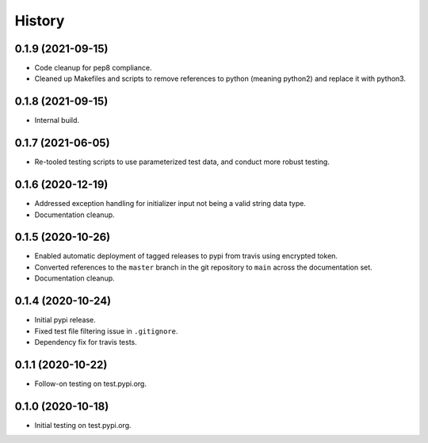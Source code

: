 =======
History
=======

0.1.9 (2021-09-15)
------------------

* Code cleanup for pep8 compliance.
* Cleaned up Makefiles and scripts to remove references to python (meaning python2) and replace it with python3.

0.1.8 (2021-09-15)
------------------

* Internal build.

0.1.7 (2021-06-05)
------------------

* Re-tooled testing scripts to use parameterized test data, and conduct more robust testing.

0.1.6 (2020-12-19)
------------------

* Addressed exception handling for initializer input not being a valid string data type.
* Documentation cleanup.

0.1.5 (2020-10-26)
------------------

* Enabled automatic deployment of tagged releases to pypi from travis using encrypted token.
* Converted references to the ``master`` branch in the git repository to ``main`` across the documentation set.
* Documentation cleanup.

0.1.4 (2020-10-24)
------------------

* Initial pypi release.
* Fixed test file filtering issue in ``.gitignore``.
* Dependency fix for travis tests.

0.1.1 (2020-10-22)
------------------

* Follow-on testing on test.pypi.org.

0.1.0 (2020-10-18)
------------------

* Initial testing on test.pypi.org.
